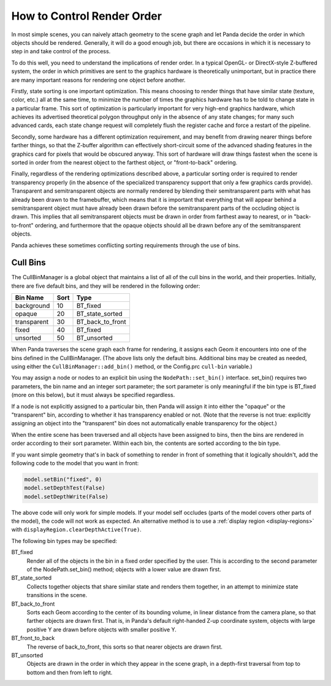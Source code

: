 .. _how-to-control-render-order:

How to Control Render Order
===========================

In most simple scenes, you can naively attach geometry to the scene graph and
let Panda decide the order in which objects should be rendered. Generally, it
will do a good enough job, but there are occasions in which it is necessary to
step in and take control of the process.

To do this well, you need to understand the implications of render order. In a
typical OpenGL- or DirectX-style Z-buffered system, the order in which
primitives are sent to the graphics hardware is theoretically unimportant, but
in practice there are many important reasons for rendering one object before
another.

Firstly, state sorting is one important optimization. This means choosing to
render things that have similar state (texture, color, etc.) all at the same
time, to minimize the number of times the graphics hardware has to be told to
change state in a particular frame. This sort of optimization is particularly
important for very high-end graphics hardware, which achieves its advertised
theoretical polygon throughput only in the absence of any state changes; for
many such advanced cards, each state change request will completely flush the
register cache and force a restart of the pipeline.

Secondly, some hardware has a different optimization requirement, and may
benefit from drawing nearer things before farther things, so that the Z-buffer
algorithm can effectively short-circuit some of the advanced shading features
in the graphics card for pixels that would be obscured anyway. This sort of
hardware will draw things fastest when the scene is sorted in order from the
nearest object to the farthest object, or "front-to-back" ordering.

Finally, regardless of the rendering optimizations described above, a
particular sorting order is required to render transparency properly (in the
absence of the specialized transparency support that only a few graphics cards
provide). Transparent and semitransparent objects are normally rendered by
blending their semitransparent parts with what has already been drawn to the
framebuffer, which means that it is important that everything that will appear
behind a semitransparent object must have already been drawn before the
semitransparent parts of the occluding object is drawn. This implies that all
semitransparent objects must be drawn in order from farthest away to nearest,
or in "back-to-front" ordering, and furthermore that the opaque objects should
all be drawn before any of the semitransparent objects.

Panda achieves these sometimes conflicting sorting requirements through the
use of bins.

Cull Bins
---------

The CullBinManager is a global object that maintains a list of all of the cull
bins in the world, and their properties. Initially, there are five default
bins, and they will be rendered in the following order:

=========== ==== ================
Bin Name    Sort Type
=========== ==== ================
background  10   BT_fixed
opaque      20   BT_state_sorted
transparent 30   BT_back_to_front
fixed       40   BT_fixed
unsorted    50   BT_unsorted
=========== ==== ================

When Panda traverses the scene graph each frame for rendering, it assigns each
Geom it encounters into one of the bins defined in the CullBinManager. (The
above lists only the default bins. Additional bins may be created as needed,
using either the ``CullBinManager::add_bin()``
method, or the Config.prc
``cull-bin`` variable.)

You may assign a node or nodes to an explicit bin using the
``NodePath::set_bin()`` interface. set_bin()
requires two parameters, the bin name and an integer sort parameter; the sort
parameter is only meaningful if the bin type is BT_fixed (more on this below),
but it must always be specified regardless.

If a node is not explicitly assigned to a particular bin, then Panda will
assign it into either the "opaque" or the "transparent" bin, according to
whether it has transparency enabled or not. (Note that the reverse is not
true: explicitly assigning an object into the "transparent" bin does not
automatically enable transparency for the object.)

When the entire scene has been traversed and all objects have been assigned to
bins, then the bins are rendered in order according to their sort parameter.
Within each bin, the contents are sorted according to the bin type.

If you want simple geometry that's in back of something to render in front of
something that it logically shouldn't, add the following code to the model
that you want in front:

.. code-block:: python

    model.setBin("fixed", 0)
    model.setDepthTest(False)
    model.setDepthWrite(False)

The above code will only work for simple models. If your model self occludes
(parts of the model covers other parts of the model), the code will not work
as expected. An alternative method is to use a
:ref:`display region <display-regions>` with
``displayRegion.clearDepthActive(True)``.

The following bin types may be specified:

BT_fixed
   Render all of the objects in the bin in a fixed order specified by the
   user. This is according to the second parameter of the NodePath.set_bin()
   method; objects with a lower value are drawn first.
BT_state_sorted
   Collects together objects that share similar state and renders them
   together, in an attempt to minimize state transitions in the scene.
BT_back_to_front
   Sorts each Geom according to the center of its bounding volume, in linear
   distance from the camera plane, so that farther objects are drawn first.
   That is, in Panda's default right-handed Z-up coordinate system, objects
   with large positive Y are drawn before objects with smaller positive Y.
BT_front_to_back
   The reverse of back_to_front, this sorts so that nearer objects are drawn
   first.
BT_unsorted
   Objects are drawn in the order in which they appear in the scene graph, in
   a depth-first traversal from top to bottom and then from left to right.
